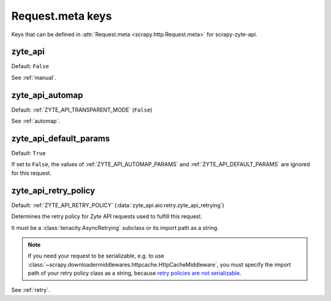 .. _meta:

=================
Request.meta keys
=================

Keys that can be defined in :attr:`Request.meta <scrapy.http.Request.meta>` for
scrapy-zyte-api.

.. _zyte_api:

zyte_api
========

Default: ``False``

See :ref:`manual`.


.. _zyte_api_automap:

zyte_api_automap
================

Default: :ref:`ZYTE_API_TRANSPARENT_MODE` (``False``)

See :ref:`automap`.


.. _zyte_api_default_params_meta:

zyte_api_default_params
=======================

Default: ``True``

If set to ``False``, the values of :ref:`ZYTE_API_AUTOMAP_PARAMS` and
:ref:`ZYTE_API_DEFAULT_PARAMS` are ignored for this request.


.. _zyte_api_retry_policy_meta:

zyte_api_retry_policy
=====================

Default: :ref:`ZYTE_API_RETRY_POLICY`
(:data:`zyte_api.aio.retry.zyte_api_retrying`)

Determines the retry policy for Zyte API requests used to fulfill this request.

It must be a :class:`tenacity.AsyncRetrying` subclass or its import path as a
string.

.. note:: If you need your request to be serializable, e.g. to use
    :class:`~scrapy.downloadermiddlewares.httpcache.HttpCacheMiddleware`, you
    must specify the import path of your retry policy class as a string,
    because `retry policies are not serializable
    <https://github.com/jd/tenacity/issues/147>`_.

See :ref:`retry`.
